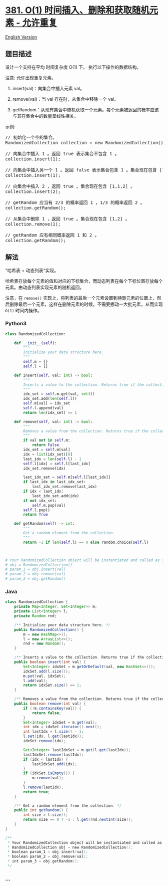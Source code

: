 * [[https://leetcode-cn.com/problems/insert-delete-getrandom-o1-duplicates-allowed][381.
O(1) 时间插入、删除和获取随机元素 - 允许重复]]
  :PROPERTIES:
  :CUSTOM_ID: o1-时间插入删除和获取随机元素---允许重复
  :END:
[[./solution/0300-0399/0381.Insert Delete GetRandom O%281%29 - Duplicates allowed/README_EN.org][English
Version]]

** 题目描述
   :PROPERTIES:
   :CUSTOM_ID: 题目描述
   :END:

#+begin_html
  <!-- 这里写题目描述 -->
#+end_html

#+begin_html
  <p>
#+end_html

设计一个支持在平均 时间复杂度 O(1) 下， 执行以下操作的数据结构。

#+begin_html
  </p>
#+end_html

#+begin_html
  <p>
#+end_html

注意: 允许出现重复元素。

#+begin_html
  </p>
#+end_html

#+begin_html
  <ol>
#+end_html

#+begin_html
  <li>
#+end_html

insert(val)：向集合中插入元素 val。

#+begin_html
  </li>
#+end_html

#+begin_html
  <li>
#+end_html

remove(val)：当 val 存在时，从集合中移除一个 val。

#+begin_html
  </li>
#+end_html

#+begin_html
  <li>
#+end_html

getRandom：从现有集合中随机获取一个元素。每个元素被返回的概率应该与其在集合中的数量呈线性相关。

#+begin_html
  </li>
#+end_html

#+begin_html
  </ol>
#+end_html

#+begin_html
  <p>
#+end_html

示例:

#+begin_html
  </p>
#+end_html

#+begin_html
  <pre>// 初始化一个空的集合。
  RandomizedCollection collection = new RandomizedCollection();

  // 向集合中插入 1 。返回 true 表示集合不包含 1 。
  collection.insert(1);

  // 向集合中插入另一个 1 。返回 false 表示集合包含 1 。集合现在包含 [1,1] 。
  collection.insert(1);

  // 向集合中插入 2 ，返回 true 。集合现在包含 [1,1,2] 。
  collection.insert(2);

  // getRandom 应当有 2/3 的概率返回 1 ，1/3 的概率返回 2 。
  collection.getRandom();

  // 从集合中删除 1 ，返回 true 。集合现在包含 [1,2] 。
  collection.remove(1);

  // getRandom 应有相同概率返回 1 和 2 。
  collection.getRandom();
  </pre>
#+end_html

** 解法
   :PROPERTIES:
   :CUSTOM_ID: 解法
   :END:

#+begin_html
  <!-- 这里可写通用的实现逻辑 -->
#+end_html

"哈希表 + 动态列表"实现。

哈希表存放每个元素的值和对应的下标集合，而动态列表在每个下标位置存放每个元素。由动态列表实现元素的随机返回。

注意，在 =remove()=
实现上，将列表的最后一个元素设置到待删元素的位置上，然后删除最后一个元素，这样在删除元素的时候，不需要挪动一大批元素，从而实现
=O(1)= 时间内操作。

#+begin_html
  <!-- tabs:start -->
#+end_html

*** *Python3*
    :PROPERTIES:
    :CUSTOM_ID: python3
    :END:

#+begin_html
  <!-- 这里可写当前语言的特殊实现逻辑 -->
#+end_html

#+begin_src python
  class RandomizedCollection:

      def __init__(self):
          """
          Initialize your data structure here.
          """
          self.m = {}
          self.l = []

      def insert(self, val: int) -> bool:
          """
          Inserts a value to the collection. Returns true if the collection did not already contain the specified element.
          """
          idx_set = self.m.get(val, set())
          idx_set.add(len(self.l))
          self.m[val] = idx_set
          self.l.append(val)
          return len(idx_set) == 1

      def remove(self, val: int) -> bool:
          """
          Removes a value from the collection. Returns true if the collection contained the specified element.
          """
          if val not in self.m:
              return False
          idx_set = self.m[val]
          idx = list(idx_set)[0]
          last_idx = len(self.l) - 1
          self.l[idx] = self.l[last_idx]
          idx_set.remove(idx)

          last_idx_set = self.m[self.l[last_idx]]
          if last_idx in last_idx_set:
              last_idx_set.remove(last_idx)
          if idx < last_idx:
              last_idx_set.add(idx)
          if not idx_set:
              self.m.pop(val)
          self.l.pop()
          return True

      def getRandom(self) -> int:
          """
          Get a random element from the collection.
          """
          return -1 if len(self.l) == 0 else random.choice(self.l)



  # Your RandomizedCollection object will be instantiated and called as such:
  # obj = RandomizedCollection()
  # param_1 = obj.insert(val)
  # param_2 = obj.remove(val)
  # param_3 = obj.getRandom()
#+end_src

*** *Java*
    :PROPERTIES:
    :CUSTOM_ID: java
    :END:

#+begin_html
  <!-- 这里可写当前语言的特殊实现逻辑 -->
#+end_html

#+begin_src java
  class RandomizedCollection {
      private Map<Integer, Set<Integer>> m;
      private List<Integer> l;
      private Random rnd;

      /** Initialize your data structure here. */
      public RandomizedCollection() {
          m = new HashMap<>();
          l = new ArrayList<>();
          rnd = new Random();
      }

      /** Inserts a value to the collection. Returns true if the collection did not already contain the specified element. */
      public boolean insert(int val) {
          Set<Integer> idxSet = m.getOrDefault(val, new HashSet<>());
          idxSet.add(l.size());
          m.put(val, idxSet);
          l.add(val);
          return idxSet.size() == 1;
      }

      /** Removes a value from the collection. Returns true if the collection contained the specified element. */
      public boolean remove(int val) {
          if (!m.containsKey(val)) {
              return false;
          }
          Set<Integer> idxSet = m.get(val);
          int idx = idxSet.iterator().next();
          int lastIdx = l.size() - 1;
          l.set(idx, l.get(lastIdx));
          idxSet.remove(idx);

          Set<Integer> lastIdxSet = m.get(l.get(lastIdx));
          lastIdxSet.remove(lastIdx);
          if (idx < lastIdx) {
              lastIdxSet.add(idx);
          }
          if (idxSet.isEmpty()) {
              m.remove(val);
          }
          l.remove(lastIdx);
          return true;
      }

      /** Get a random element from the collection. */
      public int getRandom() {
          int size = l.size();
          return size == 0 ? -1 : l.get(rnd.nextInt(size));
      }
  }

  /**
   * Your RandomizedCollection object will be instantiated and called as such:
   * RandomizedCollection obj = new RandomizedCollection();
   * boolean param_1 = obj.insert(val);
   * boolean param_2 = obj.remove(val);
   * int param_3 = obj.getRandom();
   */
#+end_src

*** *...*
    :PROPERTIES:
    :CUSTOM_ID: section
    :END:
#+begin_example
#+end_example

#+begin_html
  <!-- tabs:end -->
#+end_html
